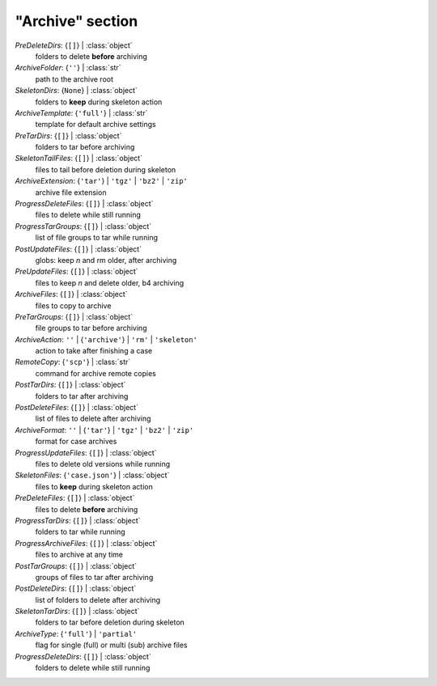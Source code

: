 -----------------
"Archive" section
-----------------

*PreDeleteDirs*: {``[]``} | :class:`object`
    folders to delete **before** archiving
*ArchiveFolder*: {``''``} | :class:`str`
    path to the archive root
*SkeletonDirs*: {``None``} | :class:`object`
    folders to **keep** during skeleton action
*ArchiveTemplate*: {``'full'``} | :class:`str`
    template for default archive settings
*PreTarDirs*: {``[]``} | :class:`object`
    folders to tar before archiving
*SkeletonTailFiles*: {``[]``} | :class:`object`
    files to tail before deletion during skeleton
*ArchiveExtension*: {``'tar'``} | ``'tgz'`` | ``'bz2'`` | ``'zip'``
    archive file extension
*ProgressDeleteFiles*: {``[]``} | :class:`object`
    files to delete while still running
*ProgressTarGroups*: {``[]``} | :class:`object`
    list of file groups to tar while running
*PostUpdateFiles*: {``[]``} | :class:`object`
    globs: keep *n* and rm older, after archiving
*PreUpdateFiles*: {``[]``} | :class:`object`
    files to keep *n* and delete older, b4 archiving
*ArchiveFiles*: {``[]``} | :class:`object`
    files to copy to archive
*PreTarGroups*: {``[]``} | :class:`object`
    file groups to tar before archiving
*ArchiveAction*: ``''`` | {``'archive'``} | ``'rm'`` | ``'skeleton'``
    action to take after finishing a case
*RemoteCopy*: {``'scp'``} | :class:`str`
    command for archive remote copies
*PostTarDirs*: {``[]``} | :class:`object`
    folders to tar after archiving
*PostDeleteFiles*: {``[]``} | :class:`object`
    list of files to delete after archiving
*ArchiveFormat*: ``''`` | {``'tar'``} | ``'tgz'`` | ``'bz2'`` | ``'zip'``
    format for case archives
*ProgressUpdateFiles*: {``[]``} | :class:`object`
    files to delete old versions while running
*SkeletonFiles*: {``'case.json'``} | :class:`object`
    files to **keep** during skeleton action
*PreDeleteFiles*: {``[]``} | :class:`object`
    files to delete **before** archiving
*ProgressTarDirs*: {``[]``} | :class:`object`
    folders to tar while running
*ProgressArchiveFiles*: {``[]``} | :class:`object`
    files to archive at any time
*PostTarGroups*: {``[]``} | :class:`object`
    groups of files to tar after archiving
*PostDeleteDirs*: {``[]``} | :class:`object`
    list of folders to delete after archiving
*SkeletonTarDirs*: {``[]``} | :class:`object`
    folders to tar before deletion during skeleton
*ArchiveType*: {``'full'``} | ``'partial'``
    flag for single (full) or multi (sub) archive files
*ProgressDeleteDirs*: {``[]``} | :class:`object`
    folders to delete while still running

